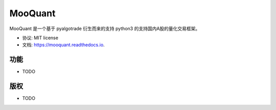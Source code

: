 ==================
MooQuant
==================


.. image:: https://img.shields.io/pypi/v/mooquant.svg
        :target: https://pypi.python.org/pypi/mooquant

.. image:: https://img.shields.io/travis/bopo/mooquant.svg
        :target: https://travis-ci.org/bopo/mooquant

.. image:: https://readthedocs.org/projects/mooquant/badge/?version=latest
        :target: https://mooquant.readthedocs.io/en/latest/?badge=latest
        :alt: Documentation Status

.. image:: https://pyup.io/repos/github/bopo/mooquant/shield.svg
     :target: https://pyup.io/repos/github/bopo/mooquant/
     :alt: Updates


MooQuant 是一个基于 pyalgotrade 衍生而来的支持 python3 的支持国内A股的量化交易框架。


* 协议: MIT license
* 文档: https://mooquant.readthedocs.io.


功能
--------

* TODO

版权
---------

* TODO
